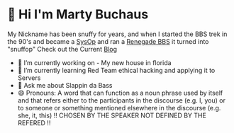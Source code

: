 * 👋 Hi I'm Marty Buchaus
My Nickname has been snuffy for years,  and when I started the BBS trek in the 90's and became a [[https://www.zdnet.com/article/when-bbs-sysops-ruled-the-earth/][SysOp]] and ran a [[https://en.wikipedia.org/wiki/Renegade_(BBS)][Renegade BBS]] it turned into "snuffop"
Check out the Current [[https://snuffy.org][Blog]]

- 🔭 I’m currently working on - My new house in florida
- 🌱 I’m currently learning  Red Team  ethical hacking and applying it to Servers
- 💬 Ask me about  Slappin da Bass
- 😄 Pronouns: A word that can function as a noun phrase used by itself and that refers either to the participants in the discourse (e.g. I, you) or to someone or something mentioned elsewhere in the discourse (e.g. she, it, this) !! CHOSEN BY THE SPEAKER NOT DEFINED BY THE REFERED !!
